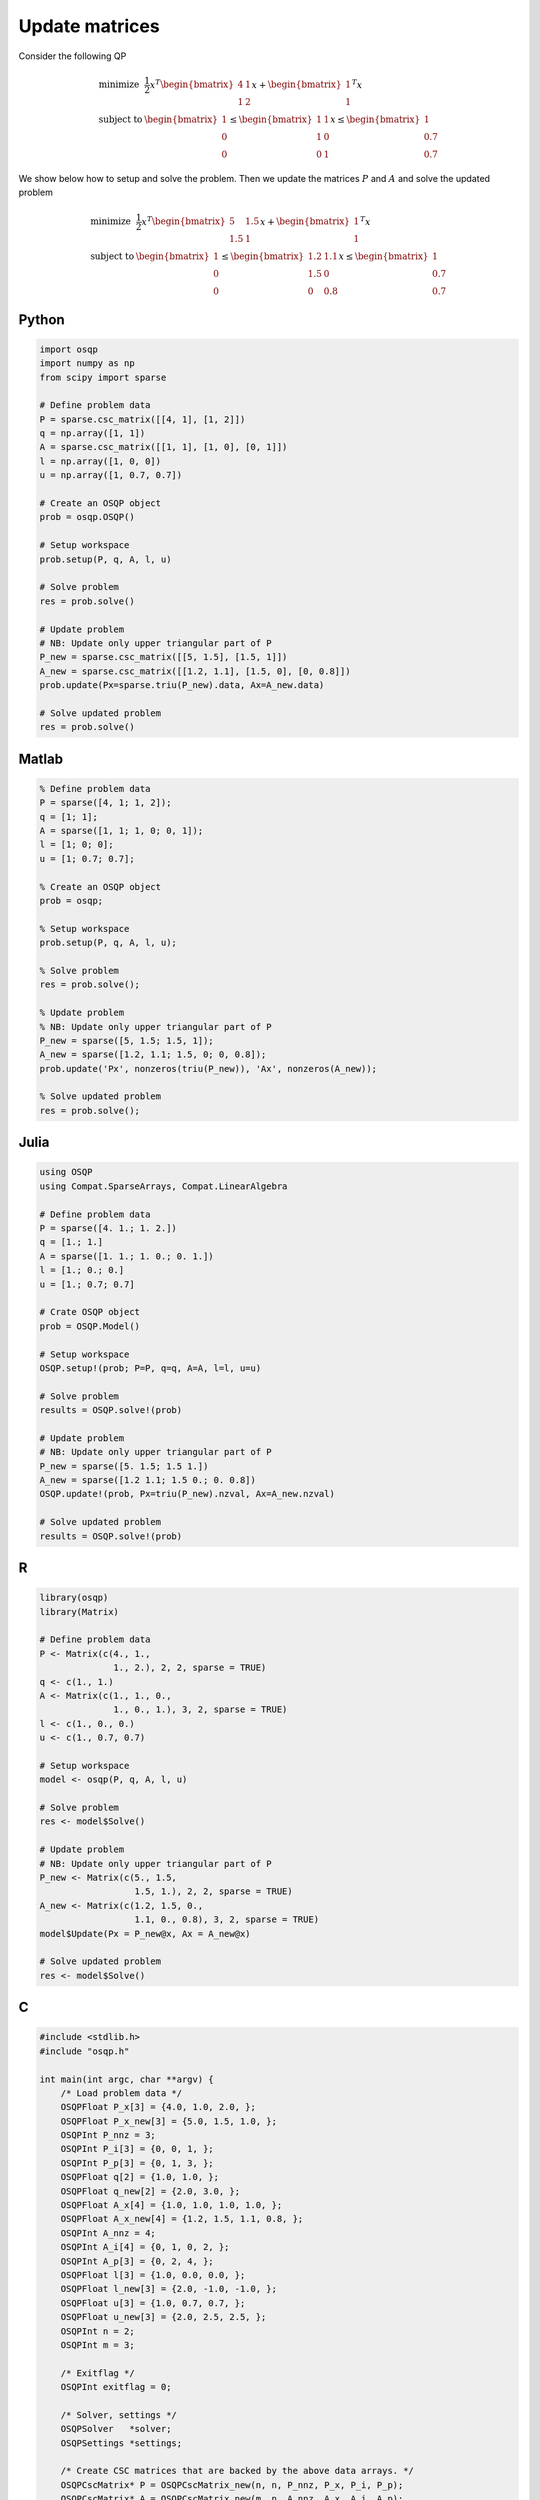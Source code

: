 Update matrices
===============


Consider the following QP


.. math::
  \begin{array}{ll}
    \mbox{minimize} & \frac{1}{2} x^T \begin{bmatrix}4 & 1\\ 1 & 2 \end{bmatrix} x + \begin{bmatrix}1 \\ 1\end{bmatrix}^T x \\
    \mbox{subject to} & \begin{bmatrix}1 \\ 0 \\ 0\end{bmatrix} \leq \begin{bmatrix} 1 & 1\\ 1 & 0\\ 0 & 1\end{bmatrix} x \leq \begin{bmatrix}1 \\ 0.7 \\ 0.7\end{bmatrix}
  \end{array}



We show below how to setup and solve the problem.
Then we update the matrices :math:`P` and :math:`A` and solve the updated problem


.. math::
  \begin{array}{ll}
    \mbox{minimize} & \frac{1}{2} x^T \begin{bmatrix}5 & 1.5\\ 1.5 & 1 \end{bmatrix} x + \begin{bmatrix}1 \\ 1\end{bmatrix}^T x \\
    \mbox{subject to} & \begin{bmatrix}1 \\ 0 \\ 0\end{bmatrix} \leq \begin{bmatrix} 1.2 & 1.1\\ 1.5 & 0\\ 0 & 0.8\end{bmatrix} x \leq \begin{bmatrix}1 \\ 0.7 \\ 0.7\end{bmatrix}
  \end{array}
  


Python
------

.. code:: python

    import osqp
    import numpy as np
    from scipy import sparse

    # Define problem data
    P = sparse.csc_matrix([[4, 1], [1, 2]])
    q = np.array([1, 1])
    A = sparse.csc_matrix([[1, 1], [1, 0], [0, 1]])
    l = np.array([1, 0, 0])
    u = np.array([1, 0.7, 0.7])

    # Create an OSQP object
    prob = osqp.OSQP()

    # Setup workspace
    prob.setup(P, q, A, l, u)

    # Solve problem
    res = prob.solve()

    # Update problem
    # NB: Update only upper triangular part of P
    P_new = sparse.csc_matrix([[5, 1.5], [1.5, 1]])
    A_new = sparse.csc_matrix([[1.2, 1.1], [1.5, 0], [0, 0.8]])
    prob.update(Px=sparse.triu(P_new).data, Ax=A_new.data)

    # Solve updated problem
    res = prob.solve()



Matlab
------

.. code:: matlab

    % Define problem data
    P = sparse([4, 1; 1, 2]);
    q = [1; 1];
    A = sparse([1, 1; 1, 0; 0, 1]);
    l = [1; 0; 0];
    u = [1; 0.7; 0.7];

    % Create an OSQP object
    prob = osqp;

    % Setup workspace
    prob.setup(P, q, A, l, u);

    % Solve problem
    res = prob.solve();

    % Update problem
    % NB: Update only upper triangular part of P
    P_new = sparse([5, 1.5; 1.5, 1]);
    A_new = sparse([1.2, 1.1; 1.5, 0; 0, 0.8]);
    prob.update('Px', nonzeros(triu(P_new)), 'Ax', nonzeros(A_new));

    % Solve updated problem
    res = prob.solve();



Julia
------

.. code:: julia

    using OSQP
    using Compat.SparseArrays, Compat.LinearAlgebra

    # Define problem data
    P = sparse([4. 1.; 1. 2.])
    q = [1.; 1.]
    A = sparse([1. 1.; 1. 0.; 0. 1.])
    l = [1.; 0.; 0.]
    u = [1.; 0.7; 0.7]

    # Crate OSQP object
    prob = OSQP.Model()

    # Setup workspace
    OSQP.setup!(prob; P=P, q=q, A=A, l=l, u=u)

    # Solve problem
    results = OSQP.solve!(prob)

    # Update problem
    # NB: Update only upper triangular part of P
    P_new = sparse([5. 1.5; 1.5 1.])
    A_new = sparse([1.2 1.1; 1.5 0.; 0. 0.8])
    OSQP.update!(prob, Px=triu(P_new).nzval, Ax=A_new.nzval)

    # Solve updated problem
    results = OSQP.solve!(prob)



R
-

.. code:: r

    library(osqp)
    library(Matrix)

    # Define problem data
    P <- Matrix(c(4., 1.,
                  1., 2.), 2, 2, sparse = TRUE)
    q <- c(1., 1.)
    A <- Matrix(c(1., 1., 0.,
                  1., 0., 1.), 3, 2, sparse = TRUE)
    l <- c(1., 0., 0.)
    u <- c(1., 0.7, 0.7)

    # Setup workspace
    model <- osqp(P, q, A, l, u)

    # Solve problem
    res <- model$Solve()

    # Update problem
    # NB: Update only upper triangular part of P
    P_new <- Matrix(c(5., 1.5,
                      1.5, 1.), 2, 2, sparse = TRUE)
    A_new <- Matrix(c(1.2, 1.5, 0.,
                      1.1, 0., 0.8), 3, 2, sparse = TRUE)
    model$Update(Px = P_new@x, Ax = A_new@x)

    # Solve updated problem
    res <- model$Solve()



C
-

.. code:: c

    #include <stdlib.h>
    #include "osqp.h"

    int main(int argc, char **argv) {
        /* Load problem data */
        OSQPFloat P_x[3] = {4.0, 1.0, 2.0, };
        OSQPFloat P_x_new[3] = {5.0, 1.5, 1.0, };
        OSQPInt P_nnz = 3;
        OSQPInt P_i[3] = {0, 0, 1, };
        OSQPInt P_p[3] = {0, 1, 3, };
        OSQPFloat q[2] = {1.0, 1.0, };
        OSQPFloat q_new[2] = {2.0, 3.0, };
        OSQPFloat A_x[4] = {1.0, 1.0, 1.0, 1.0, };
        OSQPFloat A_x_new[4] = {1.2, 1.5, 1.1, 0.8, };
        OSQPInt A_nnz = 4;
        OSQPInt A_i[4] = {0, 1, 0, 2, };
        OSQPInt A_p[3] = {0, 2, 4, };
        OSQPFloat l[3] = {1.0, 0.0, 0.0, };
        OSQPFloat l_new[3] = {2.0, -1.0, -1.0, };
        OSQPFloat u[3] = {1.0, 0.7, 0.7, };
        OSQPFloat u_new[3] = {2.0, 2.5, 2.5, };
        OSQPInt n = 2;
        OSQPInt m = 3;

        /* Exitflag */
        OSQPInt exitflag = 0;

        /* Solver, settings */
        OSQPSolver   *solver;
        OSQPSettings *settings;

        /* Create CSC matrices that are backed by the above data arrays. */
        OSQPCscMatrix* P = OSQPCscMatrix_new(n, n, P_nnz, P_x, P_i, P_p);
        OSQPCscMatrix* A = OSQPCscMatrix_new(m, n, A_nnz, A_x, A_i, A_p);

        /* Set default settings */
        settings = (OSQPSettings *)malloc(sizeof(OSQPSettings));
        if (settings) osqp_set_default_settings(settings);

        /* Setup solver */
        exitflag = osqp_setup(&solver, P, q, A, l, u, m, n, settings);

        /* Solve problem */
        if (!exitflag) exitflag = osqp_solve(solver);

        /*  Update problem
            NB: Update only upper triangular part of P
         */
        if (!exitflag) exitflag = osqp_update_data_mat(solver,
                                                       P_x_new, OSQP_NULL, 3,
                                                       A_x_new, OSQP_NULL, 4);

        /* Solve updated problem */
        if (!exitflag) exitflag = osqp_solve(work);

        /* Cleanup */
        osqp_cleanup(solver);
        OSQPCscMatrix_free(A);
        OSQPCscMatrix_free(P);
        if (settings) free(settings);

        return (int)exitflag;
    };

